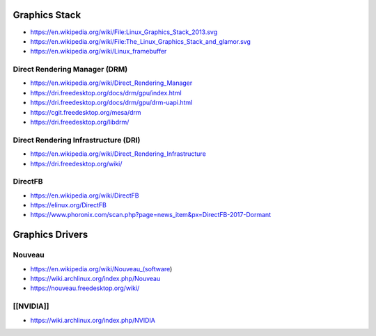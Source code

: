 Graphics Stack
==============

* https://en.wikipedia.org/wiki/File:Linux_Graphics_Stack_2013.svg

* https://en.wikipedia.org/wiki/File:The_Linux_Graphics_Stack_and_glamor.svg

* https://en.wikipedia.org/wiki/Linux_framebuffer

Direct Rendering Manager (DRM)
------------------------------

* https://en.wikipedia.org/wiki/Direct_Rendering_Manager

* https://dri.freedesktop.org/docs/drm/gpu/index.html

* https://dri.freedesktop.org/docs/drm/gpu/drm-uapi.html

* https://cgit.freedesktop.org/mesa/drm

* https://dri.freedesktop.org/libdrm/

Direct Rendering Infrastructure (DRI)
-------------------------------------

* https://en.wikipedia.org/wiki/Direct_Rendering_Infrastructure

* https://dri.freedesktop.org/wiki/

DirectFB
--------

* https://en.wikipedia.org/wiki/DirectFB

* https://elinux.org/DirectFB

* https://www.phoronix.com/scan.php?page=news_item&px=DirectFB-2017-Dormant

Graphics Drivers
================

Nouveau
-------

* https://en.wikipedia.org/wiki/Nouveau_(software)

* https://wiki.archlinux.org/index.php/Nouveau

* https://nouveau.freedesktop.org/wiki/

[[NVIDIA]]
----------

* https://wiki.archlinux.org/index.php/NVIDIA
